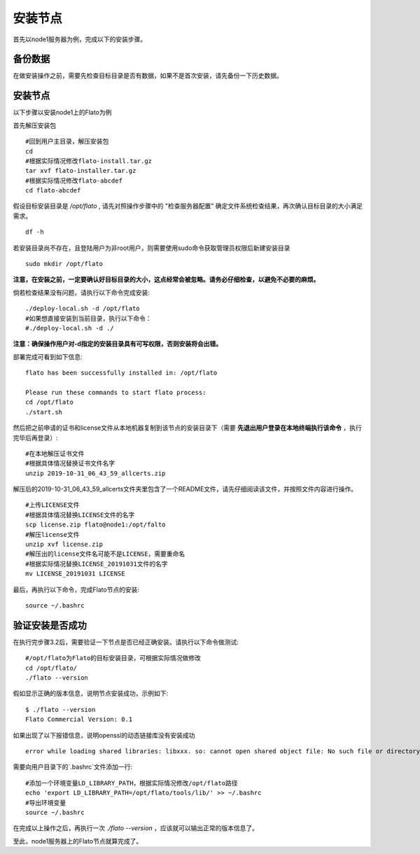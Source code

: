 .. _node_install:

###################
安装节点
###################

首先以node1服务器为例，完成以下的安装步骤。

备份数据
-------------

在做安装操作之前，需要先检查目标目录是否有数据，如果不是首次安装，请先备份一下历史数据。

安装节点
-------------

以下步骤以安装node1上的Flato为例

首先解压安装包

::
	 
 #回到用户主目录，解压安装包
 cd
 #根据实际情况修改flato-install.tar.gz
 tar xvf flato-installer.tar.gz
 #根据实际情况修改flato-abcdef
 cd flato-abcdef

假设目标安装目录是 `/opt/flato` , 请先对照操作步骤中的 "检查服务器配置" 确定文件系统检查结果，再次确认目标目录的大小满足需求。

::

    df -h

若安装目录尚不存在，且登陆用户为非root用户，则需要使用sudo命令获取管理员权限后新建安装目录

::

    sudo mkdir /opt/flato
 
**注意，在安装之前，一定要确认好目标目录的大小，这点经常会被忽略。请务必仔细检查，以避免不必要的麻烦。**

倘若检查结果没有问题，请执行以下命令完成安装::

 ./deploy-local.sh -d /opt/flato
 #如果想直接安装到当前目录，执行以下命令：
 #./deploy-local.sh -d ./

**注意：确保操作用户对-d指定的安装目录具有可写权限，否则安装将会出错。**

部署完成可看到如下信息::

 flato has been successfully installed in: /opt/flato

 Please run these commands to start flato process:
 cd /opt/flato
 ./start.sh 

然后把之前申请的证书和license文件从本地机器复制到该节点的安装目录下（需要 **先退出用户登录在本地终端执行该命令** ，执行完毕后再登录）::

 #在本地解压证书文件
 #根据具体情况替换证书文件名字
 unzip 2019-10-31_06_43_59_allcerts.zip

解压后的2019-10-31_06_43_59_allcerts文件夹里包含了一个README文件，请先仔细阅读该文件，并按照文件内容进行操作。

::

    #上传LICENSE文件
    #根据具体情况替换LICENSE文件的名字
    scp license.zip flato@node1:/opt/falto
    #解压license文件
    unzip xvf license.zip
    #解压出的license文件名可能不是LICENSE，需要重命名
    #根据实际情况替换LICENSE_20191031文件的名字
    mv LICENSE_20191031 LICENSE

最后，再执行以下命令，完成Flato节点的安装::

 source ~/.bashrc

验证安装是否成功
--------------------

在执行完步骤3.2后，需要验证一下节点是否已经正确安装。请执行以下命令做测试::

 #/opt/flato为Flato的目标安装目录，可根据实际情况做修改
 cd /opt/flato/
 ./flato --version

假如显示正确的版本信息，说明节点安装成功，示例如下::

 $ ./flato --version
 Flato Commercial Version: 0.1

如果出现了以下报错信息，说明openssl的动态链接库没有安装成功

::

    error while loading shared libraries: libxxx. so: cannot open shared object file: No such file or directory

需要向用户目录下的`.bashrc`文件添加一行::

 #添加一个环境变量LD_LIBRARY_PATH，根据实际情况修改/opt/flato路径
 echo 'export LD_LIBRARY_PATH=/opt/flato/tools/lib/' >> ~/.bashrc
 #导出环境变量
 source ~/.bashrc

在完成以上操作之后，再执行一次 `./flato --version` ，应该就可以输出正常的版本信息了。

至此，node1服务器上的Flato节点就算完成了。